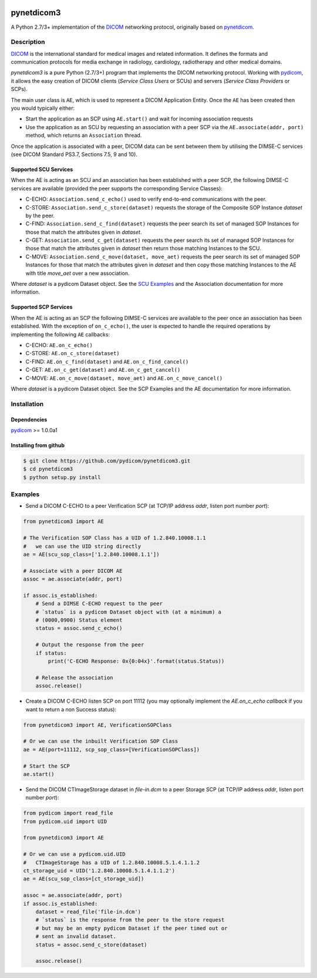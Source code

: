 .. class:: center
.. image:: https://coveralls.io/repos/github/pydicom/pynetdicom3/badge.svg?branch=master
    :target: https://coveralls.io/github/pydicom/pynetdicom3?branch=master
.. image:: https://travis-ci.org/pydicom/pynetdicom3.svg?branch=master
    :target: https://travis-ci.org/pydicom/pynetdicom3

pynetdicom3
===========

A Python 2.7/3+ implementation of the `DICOM <http://dicom.nema.org>`_ networking protocol,
originally based on `pynetdicom <https://github.com/patmun/pynetdicom>`_.

Description
-----------

`DICOM <http://dicom.nema.org>`_ is the international standard for medical
images and related information. It defines the formats and communication
protocols for media exchange in radiology, cardiology, radiotherapy and other
medical domains.

*pynetdicom3* is a pure Python (2.7/3+) program that implements the DICOM networking
protocol. Working with `pydicom <https://github.com/pydicom/pydicom>`_, it
allows the easy creation of DICOM clients (*Service Class Users* or SCUs) and
servers (*Service Class Providers* or SCPs).

The main user class is ``AE``, which is used to represent a DICOM Application
Entity. Once the ``AE`` has been created then you would typically either:

- Start the application as an SCP using ``AE.start()`` and wait for incoming
  association requests
- Use the application as an SCU by requesting an association with a peer SCP
  via the ``AE.associate(addr, port)`` method, which returns an ``Association``
  thread.

Once the application is associated with a peer, DICOM data can be sent between
them by utilising the DIMSE-C services (see DICOM Standard PS3.7,
Sections 7.5, 9 and 10).

Supported SCU Services
~~~~~~~~~~~~~~~~~~~~~~

When the AE is acting as an SCU and an association has been established with a
peer SCP, the following DIMSE-C services are available (provided the peer
supports the corresponding Service Classes):

- C-ECHO: ``Association.send_c_echo()`` used to verify end-to-end
  communications with the peer.
- C-STORE: ``Association.send_c_store(dataset)`` requests the storage of the
  Composite SOP Instance *dataset* by the peer.
- C-FIND: ``Association.send_c_find(dataset)`` requests the peer search its set
  of managed SOP Instances for those that match the attributes given in
  *dataset*.
- C-GET: ``Association.send_c_get(dataset)`` requests the peer search its set
  of managed SOP Instances for those that match the attributes given in
  *dataset* then return those matching Instances to the SCU.
- C-MOVE: ``Association.send_c_move(dataset, move_aet)`` requests the peer
  search its set of managed SOP Instances for those that match the attributes
  given in *dataset* and then copy those matching Instances to the AE with title
  *move_aet* over a new association.

Where *dataset* is a pydicom Dataset object. See the `SCU Examples
<docs/scu_examples.rst>`_ and the Association documentation for more
information.

Supported SCP Services
~~~~~~~~~~~~~~~~~~~~~~

When the AE is acting as an SCP the following DIMSE-C services are available to
the peer once an association has been established. With the exception of
``on_c_echo()``, the user is expected to handle the required operations by
implementing the following ``AE`` callbacks:

- C-ECHO: ``AE.on_c_echo()``
- C-STORE: ``AE.on_c_store(dataset)``
- C-FIND: ``AE.on_c_find(dataset)`` and ``AE.on_c_find_cancel()``
- C-GET: ``AE.on_c_get(dataset)`` and ``AE.on_c_get_cancel()``
- C-MOVE: ``AE.on_c_move(dataset, move_aet)`` and ``AE.on_c_move_cancel()``

Where *dataset* is a pydicom Dataset object. See the SCP Examples and the AE
documentation for more information.

Installation
-----------
Dependencies
~~~~~~~~~~~~
`pydicom <https://github.com/pydicom/pydicom>`_ >= 1.0.0a1

Installing from github
~~~~~~~~~~~~~~~~~~~~~~
.. code-block:: sh

        $ git clone https://github.com/pydicom/pynetdicom3.git
        $ cd pynetdicom3
        $ python setup.py install

Examples
--------
- Send a DICOM C-ECHO to a peer Verification SCP (at TCP/IP address *addr*,
  listen port number *port*):

.. code-block:: python

        from pynetdicom3 import AE

        # The Verification SOP Class has a UID of 1.2.840.10008.1.1
        #   we can use the UID string directly
        ae = AE(scu_sop_class=['1.2.840.10008.1.1'])

        # Associate with a peer DICOM AE
        assoc = ae.associate(addr, port)

        if assoc.is_established:
            # Send a DIMSE C-ECHO request to the peer
            # `status` is a pydicom Dataset object with (at a minimum) a
            # (0000,0900) Status element
            status = assoc.send_c_echo()

            # Output the response from the peer
            if status:
                print('C-ECHO Response: 0x{0:04x}'.format(status.Status))

            # Release the association
            assoc.release()

- Create a DICOM C-ECHO listen SCP on port 11112 (you may optionally implement
  the `AE.on_c_echo callback` if you want to return a non Success status):

.. code-block:: python

        from pynetdicom3 import AE, VerificationSOPClass

        # Or we can use the inbuilt Verification SOP Class
        ae = AE(port=11112, scp_sop_class=[VerificationSOPClass])

        # Start the SCP
        ae.start()

- Send the DICOM CTImageStorage dataset in *file-in.dcm* to a peer Storage SCP
  (at TCP/IP address *addr*, listen port number *port*):

.. code-block:: python

        from pydicom import read_file
        from pydicom.uid import UID

        from pynetdicom3 import AE

        # Or we can use a pydicom.uid.UID
        #   CTImageStorage has a UID of 1.2.840.10008.5.1.4.1.1.2
        ct_storage_uid = UID('1.2.840.10008.5.1.4.1.1.2')
        ae = AE(scu_sop_class=[ct_storage_uid])

        assoc = ae.associate(addr, port)
        if assoc.is_established:
            dataset = read_file('file-in.dcm')
            # `status` is the response from the peer to the store request
            # but may be an empty pydicom Dataset if the peer timed out or
            # sent an invalid dataset.
            status = assoc.send_c_store(dataset)

            assoc.release()
